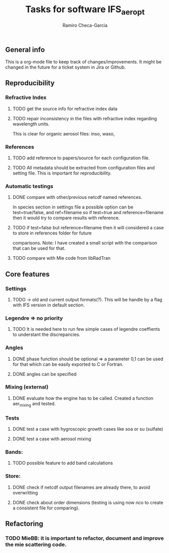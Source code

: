 #+title: Tasks for software IFS_aer_opt
#+author: Ramiro Checa-Garcia
#+tags: @aerosols @ecmwf @ecrad @ifs @mie


** General info
   This is a org-mode file to keep track of changes/improvements. It might be changed in the
   future for a ticket system in Jira or Github.


** Reproducibility

*** Refractive Index
**** TODO get the source info for refractive index data
**** TODO repair inconsistency in the files with refractive index regarding wavelength units.
          This is clear for organic aerosol files: inso, waso, 

*** References
**** TODO add reference to papers/source for each configuration file.
**** TODO All metadata should be extracted from configuration files and setting file. This is important for reproducibility.

*** Automatic testings
**** DONE compare with other/previous netcdf named references.
          In species section in settings file a possible option can be test=true/false, and ref=filename
          so if test=true and reference=filename then it would try to compare results with reference.
**** TODO if test=false but reference=filename then it will considered a case to store in references folder for future 
          comparisons. Note: I have created a small script with the comparison that can be used for that.
          
**** TODO compare with Mie code from libRadTran
	
** Core features

*** Settings
**** TODO -> old and current output formats(?). This will be handle by a flag with IFS version in default section.

*** Legendre => no priority
**** TODO It is needed here to run few simple cases of legendre coeffients to understant the discrepancies.

*** Angles
**** DONE phase function should be optional => a parameter 0,1 can be used for that which can be easily exported to C or Fortran.
**** DONE angles can be specified

*** Mixing (external)
**** DONE evaluate how the engine has to be called. Created a function aer_mixing and tested.

*** Tests
**** DONE test a case with hygroscopic growth cases like soa or su (sulfate)
**** DONE test a case with aerosol mixing

*** Bands:
**** TODO possible feature to add band calculations

*** Store:
**** DONE check if netcdf output filenames are already there, to avoid overwritting
**** DONE check about order dimensions (testing is using now nco to create a consistent file for comparing).
	
** Refactoring

*** TODO MieBB: it is important to refactor, document and improve the mie scattering code.
